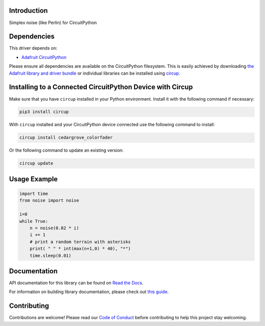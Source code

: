 Introduction
============




.. image:: https://img.shields.io/discord/327254708534116352.svg
    :target: https://adafru.it/discord
    :alt: Discord


.. image:: https://github.com/todbot/CircuitPython_Noise/workflows/Build%20CI/badge.svg
    :target: https://github.com/todbot/CircuitPython_Noise/actions
    :alt: Build Status


.. image:: https://img.shields.io/badge/code%20style-black-000000.svg
    :target: https://github.com/psf/black
    :alt: Code Style: Black

Simplex noise (like Perlin) for CircuitPython

Dependencies
=============
This driver depends on:

* `Adafruit CircuitPython <https://github.com/adafruit/circuitpython>`_

Please ensure all dependencies are available on the CircuitPython filesystem.
This is easily achieved by downloading
`the Adafruit library and driver bundle <https://circuitpython.org/libraries>`_
or individual libraries can be installed using
`circup <https://github.com/adafruit/circup>`_.

Installing to a Connected CircuitPython Device with Circup
==========================================================

Make sure that you have ``circup`` installed in your Python environment.
Install it with the following command if necessary:

.. code-block:: shell

    pip3 install circup

With ``circup`` installed and your CircuitPython device connected use the
following command to install:

.. code-block:: shell

    circup install cedargrove_colorfader

Or the following command to update an existing version:

.. code-block:: shell

    circup update


Usage Example
=============

.. code-block:: python

    import time
    from noise import noise

    i=0
    while True:
        n = noise(0.02 * i)
        i += 1
        # print a random terrain with asterisks
        print( " " * int(max(n+1,0) * 40), "*")
        time.sleep(0.01)


Documentation
=============
API documentation for this library can be found on `Read the Docs <https://circuitpython-noise.readthedocs.io/>`_.

For information on building library documentation, please check out
`this guide <https://learn.adafruit.com/creating-and-sharing-a-circuitpython-library/sharing-our-docs-on-readthedocs#sphinx-5-1>`_.

Contributing
============

Contributions are welcome! Please read our `Code of Conduct
<https://github.com/todbot/CircuitPython_Noise/blob/HEAD/CODE_OF_CONDUCT.md>`_
before contributing to help this project stay welcoming.
